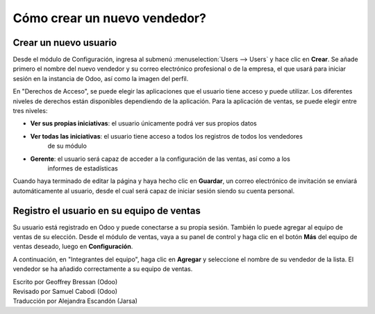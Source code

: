 =============================
Cómo crear un nuevo vendedor?
=============================

Crear un nuevo usuario
======================

Desde el módulo de Configuración, ingresa al submenú :menuselection:`Users --> Users`
y hace clic en **Crear**. Se añade primero el nombre del nuevo vendedor y su correo
electrónico profesional o de la empresa, el que usará para iniciar sesión en la instancia
de Odoo, así como la imagen del perfil. 

.. image:: ./media/create01.png
	:align: center

En "Derechos de Acceso", se puede elegir las aplicaciones que el usuario tiene acceso y puede
utilizar. Los diferentes niveles de derechos están disponibles dependiendo de la aplicación. Para la aplicación de ventas, se puede elegir entre tres niveles:

- **Ver sus propias iniciativas**: el usuario únicamente podrá ver sus propios datos

- **Ver todas las iniciativas**: el usuario tiene acceso a todos los registros de todos los vendedores
	de su módulo

- **Gerente**: el usuario será capaz de acceder a la configuración de las ventas, así como a los
	informes de estadísticas

Cuando haya terminado de editar la página y haya hecho clic en **Guardar**, un correo electrónico de invitación se enviará automáticamente al usuario, desde el cual será capaz de iniciar sesión siendo
su cuenta personal.

.. image:: ./media/create02.png
	:align: center

Registro el usuario en su equipo de ventas
==========================================

Su usuario está registrado en Odoo y puede conectarse a su propia sesión. También lo puede
agregar al equipo de ventas de su elección. Desde el módulo de ventas, vaya a su panel de
control y haga clic en el botón **Más** del equipo de ventas deseado, luego en **Configuración**.

.. image:: ./media/create03.jpg
	:align: center


.. Nota::

	Si primero necesita crear un nuevo equipo de ventas, consulte la página :doc:`../setup/create_team`

A continuación, en "Integrantes del equipo", haga clic en **Agregar** y seleccione el nombre de su
vendedor de la lista. El vendedor se ha añadido correctamente a su equipo de ventas.

.. image:: ./media/create04.png
	:align: center

.. Consejo::

	También se puede agregar un nuevo vendedor sobre la marcha del equipo de ventas, incluso antes de que se haya registrado como usuario Odoo.
	Desde la captura de pantalla anterior, haga clic en "Crear" para añadir a su vendedor y escriba su nombre y correo electrónico.
	Después de guardar, el vendedor recibirá una invitación que contiene un enlace a establecer su contraseña.
	A continuación, será capaz de definir sus derechos de acceso bajo el :menuselection:`Settings --> Users` menú.

.. seealso::

	*  :doc:`../../overview/started/setup`

	*  :doc:`../setup/create_team`

.. rst-class:: text-muted

| Escrito por Geoffrey Bressan (Odoo)
| Revisado por Samuel Cabodi (Odoo)
| Traducción por Alejandra Escandón (Jarsa)
